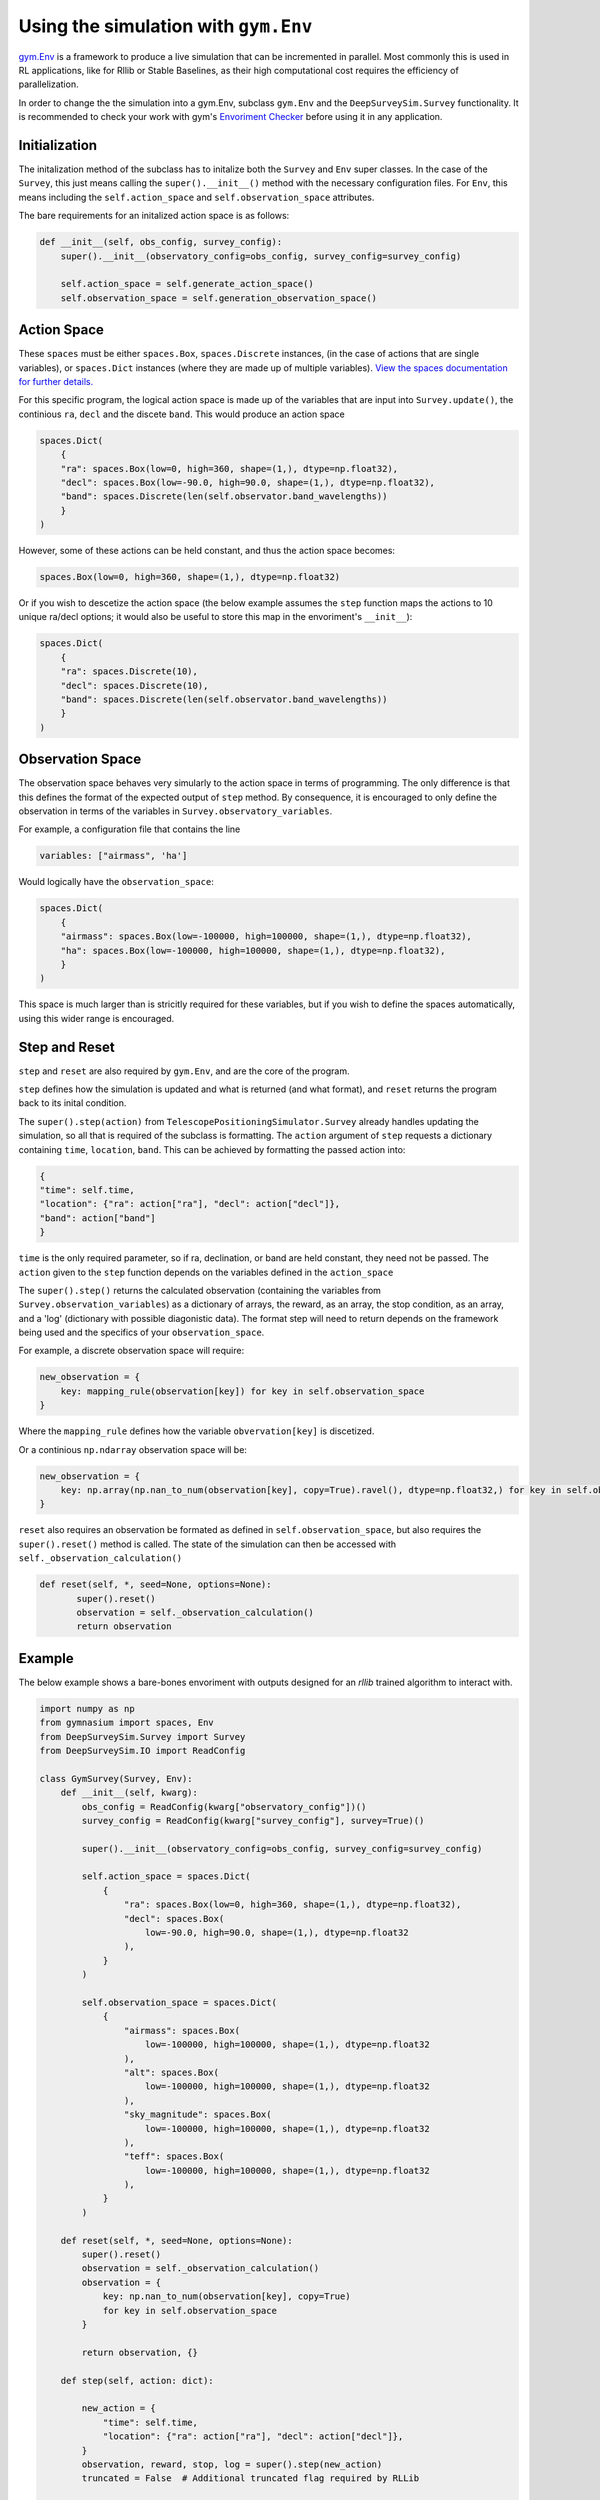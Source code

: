 Using the simulation with ``gym.Env``
===================================
`gym.Env <https://gymnasium.farama.org/api/env/>`_ is a framework to produce a live simulation that can be incremented in parallel.
Most commonly this is used in RL applications, like for Rllib or Stable Baselines, as their high computational cost requires the efficiency of parallelization.

In order to change the the simulation into a gym.Env, subclass ``gym.Env`` and the ``DeepSurveySim.Survey`` functionality.
It is recommended to check your work with gym's `Envoriment Checker <https://gymnasium.farama.org/api/utils/#environment-checking>`_ before using it in any application.

Initialization
---------------

The initalization method of the subclass has to initalize both the ``Survey`` and ``Env`` super classes.
In the case of the ``Survey``, this just means calling the ``super().__init__()`` method with the necessary configuration files.
For ``Env``, this means including the ``self.action_space`` and ``self.observation_space`` attributes.

The bare requirements for an initalized action space is as follows:

.. code-block:: python

    def __init__(self, obs_config, survey_config):
        super().__init__(observatory_config=obs_config, survey_config=survey_config)

        self.action_space = self.generate_action_space()
        self.observation_space = self.generation_observation_space()


Action Space
--------------------------
These ``spaces`` must be either ``spaces.Box``, ``spaces.Discrete`` instances,  (in the case of actions that are single variables), or ``spaces.Dict`` instances (where they are made up of multiple variables).
`View the spaces documentation for further details. <https://gymnasium.farama.org/api/spaces/>`_

For this specific program, the logical action space is made up of the variables that are input into ``Survey.update()``, the continious ``ra``, ``decl`` and the discete ``band``.
This would produce an action space

.. code-block:: python

    spaces.Dict(
        {
        "ra": spaces.Box(low=0, high=360, shape=(1,), dtype=np.float32),
        "decl": spaces.Box(low=-90.0, high=90.0, shape=(1,), dtype=np.float32),
        "band": spaces.Discrete(len(self.observator.band_wavelengths))
        }
    )

However, some of these actions can be held constant, and thus the action space becomes:

.. code-block:: python

    spaces.Box(low=0, high=360, shape=(1,), dtype=np.float32)

Or if you wish to descetize the action space (the below example assumes the ``step`` function maps the actions to 10 unique ra/decl options; it would also be useful to store this map in the envoriment's ``__init__``):

.. code-block:: python

    spaces.Dict(
        {
        "ra": spaces.Discrete(10),
        "decl": spaces.Discrete(10),
        "band": spaces.Discrete(len(self.observator.band_wavelengths))
        }
    )

Observation Space
-------------------

The observation space behaves very simularly to the action space in terms of programming.
The only difference is that this defines the format of the expected output of ``step`` method.
By consequence, it is encouraged to only define the observation in terms of the variables in ``Survey.observatory_variables``.

For example, a configuration file that contains the line

.. code-block:: yaml

    variables: ["airmass", 'ha']

Would logically have the ``observation_space``:

.. code-block:: python

    spaces.Dict(
        {
        "airmass": spaces.Box(low=-100000, high=100000, shape=(1,), dtype=np.float32),
        "ha": spaces.Box(low=-100000, high=100000, shape=(1,), dtype=np.float32),
        }
    )

This space is much larger than is stricitly required for these variables, but if you wish to define the spaces automatically, using this wider range is encouraged.

Step and Reset
---------------
``step`` and ``reset`` are also required by ``gym.Env``, and are the core of the program.

``step`` defines how the simulation is updated and what is returned (and what format), and ``reset`` returns the program back to its inital condition.

The ``super().step(action)`` from ``TelescopePositioningSimulator.Survey`` already handles updating the simulation, so all that is required of the subclass is formatting.
The ``action`` argument of ``step`` requests a dictionary containing ``time``, ``location``, ``band``.
This can be achieved by formatting the passed action into:

.. code-block:: python

    {
    "time": self.time,
    "location": {"ra": action["ra"], "decl": action["decl"]},
    "band": action["band"]
    }

``time`` is the only required parameter, so if ra, declination, or band are held constant, they need not be passed.
The ``action`` given to the ``step`` function depends on the variables defined in the ``action_space``

The ``super().step()`` returns the calculated observation (containing the variables from ``Survey.observation_variables``) as a dictionary of arrays, the reward, as an array, the stop condition, as an array, and a 'log' (dictionary with possible diagonistic data).
The format step will need to return depends on the framework being used and the specifics of your ``observation_space``.

For example, a discrete observation space will require:

.. code-block:: python

    new_observation = {
        key: mapping_rule(observation[key]) for key in self.observation_space
    }
Where the ``mapping_rule`` defines how the variable ``obvervation[key]`` is discetized.

Or a continious ``np.ndarray`` observation space will be:

.. code-block:: python

    new_observation = {
        key: np.array(np.nan_to_num(observation[key], copy=True).ravel(), dtype=np.float32,) for key in self.observation_space
    }


``reset`` also requires an observation be formated as defined in ``self.observation_space``, but also requires the ``super().reset()`` method is called.
The state of the simulation can then be accessed with ``self._observation_calculation()``

.. code-block:: python

     def reset(self, *, seed=None, options=None):
            super().reset()
            observation = self._observation_calculation()
            return observation

Example
--------
The below example shows a bare-bones envoriment with outputs designed for an `rllib` trained algorithm to interact with.

.. code-block:: python

    import numpy as np
    from gymnasium import spaces, Env
    from DeepSurveySim.Survey import Survey
    from DeepSurveySim.IO import ReadConfig

    class GymSurvey(Survey, Env):
        def __init__(self, kwarg):
            obs_config = ReadConfig(kwarg["observatory_config"])()
            survey_config = ReadConfig(kwarg["survey_config"], survey=True)()

            super().__init__(observatory_config=obs_config, survey_config=survey_config)

            self.action_space = spaces.Dict(
                {
                    "ra": spaces.Box(low=0, high=360, shape=(1,), dtype=np.float32),
                    "decl": spaces.Box(
                        low=-90.0, high=90.0, shape=(1,), dtype=np.float32
                    ),
                }
            )

            self.observation_space = spaces.Dict(
                {
                    "airmass": spaces.Box(
                        low=-100000, high=100000, shape=(1,), dtype=np.float32
                    ),
                    "alt": spaces.Box(
                        low=-100000, high=100000, shape=(1,), dtype=np.float32
                    ),
                    "sky_magnitude": spaces.Box(
                        low=-100000, high=100000, shape=(1,), dtype=np.float32
                    ),
                    "teff": spaces.Box(
                        low=-100000, high=100000, shape=(1,), dtype=np.float32
                    ),
                }
            )

        def reset(self, *, seed=None, options=None):
            super().reset()
            observation = self._observation_calculation()
            observation = {
                key: np.nan_to_num(observation[key], copy=True)
                for key in self.observation_space
            }

            return observation, {}

        def step(self, action: dict):

            new_action = {
                "time": self.time,
                "location": {"ra": action["ra"], "decl": action["decl"]},
            }
            observation, reward, stop, log = super().step(new_action)
            truncated = False  # Additional truncated flag required by RLLib

            observation = {
                key: np.array(
                    np.nan_to_num(observation[key], copy=True).ravel()[0],
                    dtype=np.float32,
                ).reshape(
                    1,
                )
                for key in self.observation_space
            }
            reward = reward.ravel()[0]
            return observation, reward, stop, truncated, log
